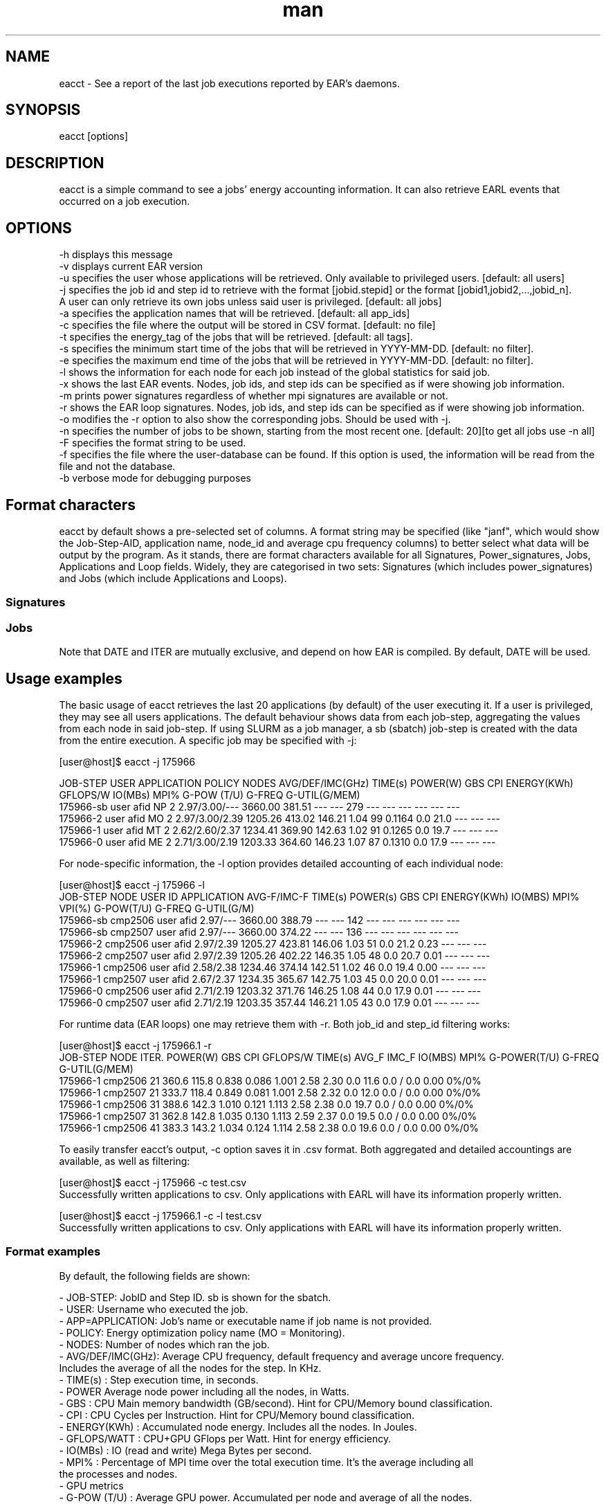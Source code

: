 .\" Manpage for eacct.
.TH man 1 "October 2024" "5.2" "eacct man page"
.SH NAME
eacct \- See a report of the last job executions reported by EAR's daemons.
.SH SYNOPSIS
eacct [options]

.SH DESCRIPTION

eacct is a simple command to see a jobs' energy accounting information. It can also retrieve EARL events that occurred on a job execution.

.SH OPTIONS

    -h      displays this message
    -v      displays current EAR version
    -u      specifies the user whose applications will be retrieved. Only available to privileged users. [default: all users]
    -j      specifies the job id and step id to retrieve with the format [jobid.stepid] or the format [jobid1,jobid2,...,jobid_n].
                                A user can only retrieve its own jobs unless said user is privileged. [default: all jobs]
    -a      specifies the application names that will be retrieved. [default: all app_ids]
    -c      specifies the file where the output will be stored in CSV format. [default: no file]
    -t      specifies the energy_tag of the jobs that will be retrieved. [default: all tags].
    -s      specifies the minimum start time of the jobs that will be retrieved in YYYY-MM-DD. [default: no filter].
    -e      specifies the maximum end time of the jobs that will be retrieved in YYYY-MM-DD. [default: no filter].
    -l      shows the information for each node for each job instead of the global statistics for said job.
    -x      shows the last EAR events. Nodes, job ids, and step ids can be specified as if were showing job information.
    -m      prints power signatures regardless of whether mpi signatures are available or not.
    -r      shows the EAR loop signatures. Nodes, job ids, and step ids can be specified as if were showing job information.
    -o      modifies the -r option to also show the corresponding jobs. Should be used with -j.
    -n      specifies the number of jobs to be shown, starting from the most recent one. [default: 20][to get all jobs use -n all]
    -F      specifies the format string to be used.
    -f      specifies the file where the user-database can be found. If this option is used, the information will be read from the file and not the database.
    -b      verbose mode for debugging purposes

.SH Format characters

eacct by default shows a pre-selected set of columns. A format string may be specified (like "janf", which would show the Job-Step-AID, application name, node_id and average cpu frequency columns) to better select what data will be output by the program. As it stands, there are format characters available for all Signatures, Power_signatures, Jobs, Applications and Loop fields. Widely, they are categorised in two sets: Signatures (which includes power_signatures) and Jobs (which include Applications and Loops).

.SS Signatures
.TS
tab(@), right, box;
c | c | c
rB | rb | l.
Field@Character@Description
_
AVG(GHz)@f@Average CPU frequency
TIME(s)@t@Total application time
ENERGY(KWh)@e@Total energy consumption
POWER(W)@p@Average node power
DRAM POW(W)@D@Average DRAM power
PCK POW(W)@P@Average package power
IMC(GHz)@i@Average IMC frequency
GBS@g@Average bandwidth
MPI(%)@m@Percentage of time spent in MPI calls
IO(MBs)@o@Average input output speed
FLOPS@F@Counters for each type of instruction
GPU metrics@G@Average GPU power(total and active GPUs), frequency, utilization (GPU and GPU memory), Gflops
All Freqs@r@Average, default and IMC frequency in a shorter format
CACHE MISSES@L@L1, L2 and L3 cache misses
CPI@C@Average clocks per instruction
DEF(GHz)@d@Default CPU frequency
TPI@T@Transactions per Instruction
GFlops/W@s@Average Gflops per Watt
CYCLES@y@Total application cycles
INSTRUCTIONS@I@Number of instructions (accumulated counter)
VPI(%)@v@Percentage of instructions that are vectorial (AVX256, AVX512)
.TE
.SS Jobs
.TS
tab(@), right, box;
c | c | c
rB | rb | l.
Field@Character@Description
_
APPLICATION@a@Application name
JOB/STEP@j@Job and step ID
AID@x@Local application ID (mostly used to distinguish applications within workflows)
USER@u@User that executed the application
NODE@n@Nodename that the data belongs to (only available with -l and -r options)
NODES@N@Total nodes used by the application (only available when NOT using -l or -r)
DATE/TIMESTAMP@X@Timestamp of the loop signature or start and end time of a job.
.TE

Note that DATE and ITER are mutually exclusive, and depend on how EAR is compiled. By default, DATE will be used.


.SH Usage examples

The basic usage of eacct retrieves the last 20 applications (by default) of the user executing it. If a user is privileged, they may see all users applications.
The default behaviour shows data from each job-step, aggregating the values from each node in said job-step. If using SLURM as a job manager, a sb (sbatch) 
job-step is created with the data from the entire execution.
A specific job may be specified with -j:

[user@host]$ eacct -j 175966

    JOB-STEP USER       APPLICATION      POLICY NODES AVG/DEF/IMC(GHz) TIME(s)    POWER(W) GBS     CPI   ENERGY(KWh)    GFLOPS/W IO(MBs) MPI%  G-POW (T/U)   G-FREQ  G-UTIL(G/MEM)
 175966-sb   user       afid             NP     2     2.97/3.00/---    3660.00    381.51   ---     ---   279          ---      ---     ---   ---           ---     ---
 175966-2    user       afid             MO     2     2.97/3.00/2.39   1205.26    413.02   146.21  1.04  99           0.1164   0.0     21.0  ---           ---     ---
 175966-1    user       afid             MT     2     2.62/2.60/2.37   1234.41    369.90   142.63  1.02  91           0.1265   0.0     19.7  ---           ---     ---
 175966-0    user       afid             ME     2     2.71/3.00/2.19   1203.33    364.60   146.23  1.07  87           0.1310   0.0     17.9  ---           ---     ---

For node-specific information, the -l option provides detailed accounting of each individual node:

[user@host]$ eacct -j 175966 -l
     JOB-STEP    NODE       USER ID    APPLICATION      AVG-F/IMC-F TIME(s)    POWER(s)   GBS        CPI        ENERGY(KWh)  IO(MBS) MPI%  VPI(%)  G-POW(T/U)    G-FREQ G-UTIL(G/M)
  175966-sb      cmp2506    user       afid              2.97/---   3660.00    388.79     ---        ---        142        ---     ---   ---     ---     ---      ---
  175966-sb      cmp2507    user       afid              2.97/---   3660.00    374.22     ---        ---        136        ---     ---   ---     ---     ---      ---
  175966-2       cmp2506    user       afid              2.97/2.39  1205.27    423.81     146.06     1.03       51         0.0     21.2  0.23    ---     ---      ---
  175966-2       cmp2507    user       afid              2.97/2.39  1205.26    402.22     146.35     1.05       48         0.0     20.7  0.01    ---     ---      ---
  175966-1       cmp2506    user       afid              2.58/2.38  1234.46    374.14     142.51     1.02       46         0.0     19.4  0.00    ---     ---      ---
  175966-1       cmp2507    user       afid              2.67/2.37  1234.35    365.67     142.75     1.03       45         0.0     20.0  0.01    ---     ---      ---
  175966-0       cmp2506    user       afid              2.71/2.19  1203.32    371.76     146.25     1.08       44         0.0     17.9  0.01    ---     ---      ---
  175966-0       cmp2507    user       afid              2.71/2.19  1203.35    357.44     146.21     1.05       43         0.0     17.9  0.01    ---     ---      ---

For runtime data (EAR loops) one may retrieve them with -r. Both job_id and step_id filtering works:

[user@host]$ eacct -j 175966.1 -r
    JOB-STEP      NODE       ITER.  POWER(W) GBS      CPI      GFLOPS/W TIME(s)  AVG_F IMC_F IO(MBS) MPI%  G-POWER(T/U) G-FREQ   G-UTIL(G/MEM)
 175966-1         cmp2506    21     360.6    115.8    0.838    0.086    1.001    2.58  2.30  0.0     11.6  0.0   /   0.0  0.00     0%/0%
 175966-1         cmp2507    21     333.7    118.4    0.849    0.081    1.001    2.58  2.32  0.0     12.0  0.0   /   0.0  0.00     0%/0%
 175966-1         cmp2506    31     388.6    142.3    1.010    0.121    1.113    2.58  2.38  0.0     19.7  0.0   /   0.0  0.00     0%/0%
 175966-1         cmp2507    31     362.8    142.8    1.035    0.130    1.113    2.59  2.37  0.0     19.5  0.0   /   0.0  0.00     0%/0%
 175966-1         cmp2506    41     383.3    143.2    1.034    0.124    1.114    2.58  2.38  0.0     19.6  0.0   /   0.0  0.00     0%/0%

To easily transfer eacct's output, -c option saves it in .csv format. Both aggregated and detailed accountings are available, as well as filtering:

[user@host]$ eacct -j 175966 -c test.csv
 Successfully written applications to csv. Only applications with EARL will have its information properly written.

[user@host]$ eacct -j 175966.1 -c -l test.csv
 Successfully written applications to csv. Only applications with EARL will have its information properly written.

.SS Format examples

By default, the following fields are shown:

 - JOB-STEP: JobID and Step ID. sb is shown for the sbatch.
 - USER: Username who executed the job.
 - APP=APPLICATION: Job's name or executable name if job name is not provided.
 - POLICY: Energy optimization policy name (MO = Monitoring).
 - NODES: Number of nodes which ran the job.
 - AVG/DEF/IMC(GHz): Average CPU frequency, default frequency and average uncore frequency.
    Includes the average of all the nodes for the step. In KHz.
 - TIME(s) : Step execution time, in seconds.
 - POWER Average node power including all the nodes, in Watts.
 - GBS : CPU Main memory bandwidth (GB/second). Hint for CPU/Memory bound classification.
 - CPI : CPU Cycles per Instruction. Hint for CPU/Memory bound classification.
 - ENERGY(KWh) : Accumulated node energy. Includes all the nodes. In Joules.
 - GFLOPS/WATT : CPU+GPU GFlops per Watt. Hint for energy efficiency.
 - IO(MBs) : IO (read and write) Mega Bytes per second.
 - MPI% : Percentage of MPI time over the total execution time. It's the average including all
    the processes and nodes.
 - GPU metrics
  - G-POW (T/U)  : Average GPU power. Accumulated per node and average of all the nodes.
    - T = Total (GPU power consumed even if the process is not using them).
    - U = GPUs used by the job.
  - G-FREQ :   Average GPU frequency. Per node and average of all the nodes.
  - G-UTIL(G/MEM) : GPU utilization and GPU memory utilization.

If a different format wants to be selected, use the -F option. For example:

[user@host]$ eacct -F jant -n 5
     JOB-STEP APPLICATION      NODE       TIME(s)
   44546-sb   app0             node1      10
   44545-sb   app1             node2      2608
   44544-sb   app2             node2      2424
   44535-sb   app3             node3      33
   44535-0    app3             node3      32
   44534-sb   app4             node4      580
   44534-0    app4             node4      579

[user@host]$ eacct -F GrpPD -j 44532
G-POW (T/U)     G-FREQ   G-UTIL(G/MEM)  G-GFLOPS  AVG/DEF/IMC(GHz) POWER(W)   PKG POW(W) DRAM POW(W)
--     /--      ---        ---%/---%    ---       ---/---/---      2501.30    65.53      33.19
2469.93/2469.93 12.623      86%/72%     0.21      3.10/2.40/2.19   2820.45    276.08     33.29
2504.11/2504.11 12.592      87%/73%     0.25      3.10/2.40/10.00  2774.30    276.61     33.26
2467.16/2467.16 12.421      86%/71%     0.23      3.10/2.40/2.19   2734.94    276.62     33.27
1867.57/1867.57 9.339       88%/64%     0.21      3.10/2.40/2.19   2192.37    277.63     33.22
1844.12/1844.12 9.251       87%/63%     0.24      3.10/2.40/2.19   2202.16    277.38     33.15
1940.16/1940.16 9.791       87%/65%     0.23      3.10/2.40/2.19   2237.15    277.17     33.22
2474.90/2474.90 12.601      86%/71%     0.21      3.10/2.40/2.19   2787.34    275.55     33.24
2478.75/2478.75 12.573      86%/72%     0.21      3.10/2.40/2.19   2805.21    275.53     33.27
2454.27/2454.27 12.530      85%/71%     0.22      3.10/2.40/10.00  2749.69    273.32     33.20


For the full list of options, please refer to the tables above in section "Format Characters".


When using the -c option (CSV output), every field will be printed regardless of the format string.



.SH BUGS
    - Saving the output to a file with the -c option and then reading it with -f may cause some issues if there are empty fields.
.SH AUTHOR
EAR suport team (ear-support@bsc.es)
